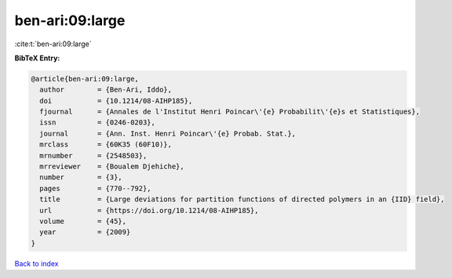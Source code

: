 ben-ari:09:large
================

:cite:t:`ben-ari:09:large`

**BibTeX Entry:**

.. code-block:: bibtex

   @article{ben-ari:09:large,
     author        = {Ben-Ari, Iddo},
     doi           = {10.1214/08-AIHP185},
     fjournal      = {Annales de l'Institut Henri Poincar\'{e} Probabilit\'{e}s et Statistiques},
     issn          = {0246-0203},
     journal       = {Ann. Inst. Henri Poincar\'{e} Probab. Stat.},
     mrclass       = {60K35 (60F10)},
     mrnumber      = {2548503},
     mrreviewer    = {Boualem Djehiche},
     number        = {3},
     pages         = {770--792},
     title         = {Large deviations for partition functions of directed polymers in an {IID} field},
     url           = {https://doi.org/10.1214/08-AIHP185},
     volume        = {45},
     year          = {2009}
   }

`Back to index <../By-Cite-Keys.html>`_
